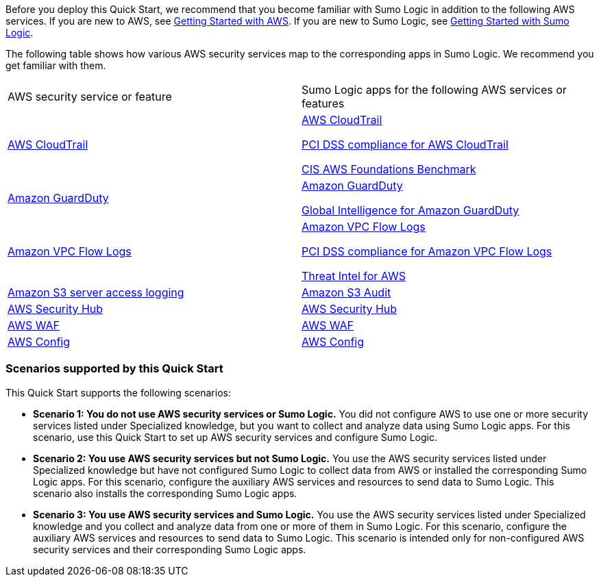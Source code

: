 // Replace the content in <>
// For example: “familiarity with basic concepts in networking, database operations, and data encryption” or “familiarity with <software>.”
// Include links if helpful. 
// You don't need to list AWS services or point to general info about AWS; the boilerplate already covers this.

Before you deploy this Quick Start, we recommend that you become familiar with Sumo 
Logic in addition to the following AWS services. If you are new to AWS, see https://aws.amazon.com/getting-started/[Getting Started with AWS^]. If you are new to Sumo Logic, see https://help.sumologic.com/01Start-Here/04Getting-Started[Getting Started with Sumo Logic^]. 

The following table shows how various AWS security services map to the corresponding 
apps in Sumo Logic. We recommend you get familiar with them. 

|===
|AWS security service or feature |
Sumo Logic apps for the following AWS services or features 

|
https://aws.amazon.com/cloudtrail[AWS CloudTrail^] |
https://help.sumologic.com/07Sumo-Logic-Apps/01Amazon_and_AWS/AWS_CloudTrail[AWS CloudTrail^]

https://help.sumologic.com/07Sumo-Logic-Apps/01Amazon_and_AWS/PCI_Compliance_for_AWS_CloudTrail_App[PCI DSS compliance for AWS CloudTrail^]

https://help.sumologic.com/07Sumo-Logic-Apps/01Amazon_and_AWS/CIS_AWS_Foundations_Benchmark_App[CIS AWS Foundations Benchmark^]

|https://aws.amazon.com/guardduty[Amazon GuardDuty^] | https://help.sumologic.com/07Sumo-Logic-Apps/01Amazon_and_AWS/Amazon_GuardDuty[Amazon GuardDuty^]

https://help.sumologic.com/07Sumo-Logic-Apps/01Amazon_and_AWS/Global_Intelligence_for_Amazon_GuardDuty[Global Intelligence for Amazon GuardDuty^] 

|https://docs.aws.amazon.com/vpc/latest/userguide/flow-logs.html[Amazon VPC Flow Logs^] | https://help.sumologic.com/07Sumo-Logic-Apps/01Amazon_and_AWS/Amazon_VPC_Flow_Logs[Amazon VPC Flow Logs^]

https://help.sumologic.com/07Sumo-Logic-Apps/01Amazon_and_AWS/PCI_Compliance_for_Amazon_VPC_Flow_Logs[PCI DSS compliance for Amazon VPC Flow Logs^]

https://help.sumologic.com/07Sumo-Logic-Apps/01Amazon_and_AWS/Threat_Intel_for_AWS[Threat Intel for AWS^] 

|https://docs.aws.amazon.com/AmazonS3/latest/dev/ServerLogs.html[Amazon S3 server access logging^] | https://help.sumologic.com/07Sumo-Logic-Apps/01Amazon_and_AWS/Amazon_S3_Audit[Amazon S3 Audit^] 

|https://aws.amazon.com/security-hub/?aws-security-hub-blogs.sort-by=item.additionalFields.createdDate&aws-security-hub-blogs.sort-order=desc[AWS Security Hub^] | https://help.sumologic.com/07Sumo-Logic-Apps/01Amazon_and_AWS/AWS_Security_Hub[AWS Security Hub^] 

|https://aws.amazon.com/waf[AWS WAF^] | https://help.sumologic.com/07Sumo-Logic-Apps/01Amazon_and_AWS/AWS_WAF[AWS WAF^]

|https://aws.amazon.com/config[AWS Config^] | https://help.sumologic.com/07Sumo-Logic-Apps/01Amazon_and_AWS/AWS_Config[AWS Config^]
|===

=== Scenarios supported by this Quick Start

This Quick Start supports the following scenarios: 

* **Scenario 1: You do not use AWS security services or Sumo Logic.** You did not 
configure AWS to use one or more security services listed under Specialized knowledge, 
but you want to collect and analyze data using Sumo Logic apps. For this scenario, use 
this Quick Start to set up AWS security services and configure Sumo Logic. 

* **Scenario 2: You use AWS security services but not Sumo Logic.** You use the AWS security services listed under Specialized knowledge but have not configured Sumo 
Logic to collect data from AWS or installed the corresponding Sumo Logic apps. For this 
scenario, configure the auxiliary AWS services and resources to send data to Sumo 
Logic. This scenario also installs the corresponding Sumo Logic apps. 

* **Scenario 3: You use AWS security services and Sumo Logic.** You use the AWS 
security services listed under Specialized knowledge and you collect and analyze data 
from one or more of them in Sumo Logic. For this scenario, configure the auxiliary AWS 
services and resources to send data to Sumo Logic. This scenario is intended only for 
non-configured AWS security services and their corresponding Sumo Logic apps. 